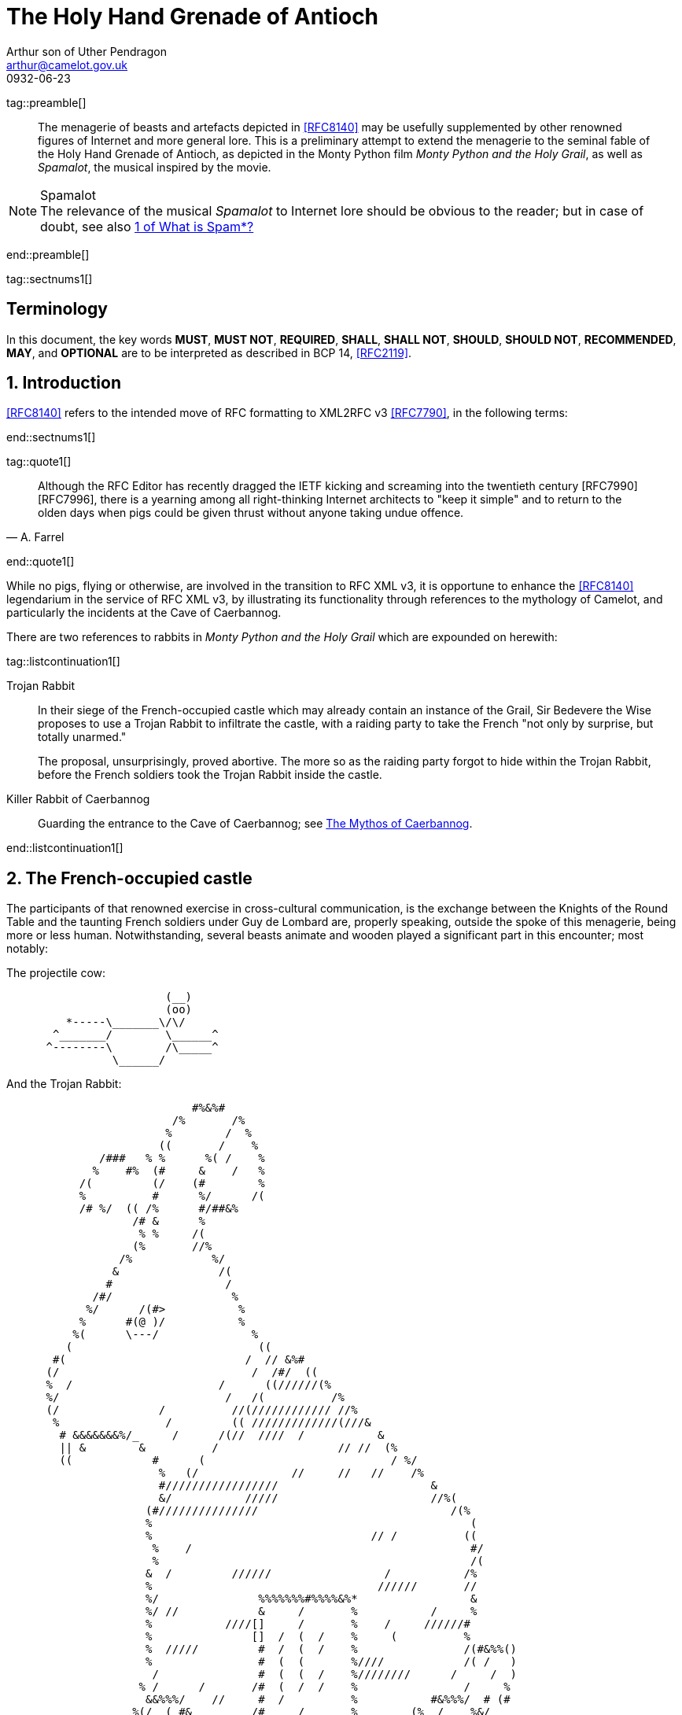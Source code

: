 = The Holy Hand Grenade of Antioch
Arthur son of Uther Pendragon
:doctype: internet-draft
:abbrev: Hand Grenade of Antioch
:updates: 8140
:submission-type: independent
:name: draft-camelot-holy-grenade-00
:status: informational
:consensus: false
:area: General, Operations and Management
:keyword: rabbits, grenades
:ipr: trust200902
:toc-include: true
:sort-refs: true
:link: http://questionthekillerrabbit.tumblr.com preview
:revdate: 0932-06-23
:fullname: Arthur son of Uther Pendragon
:forename_initials: A.
:lastname: Pendragon
:email: arthur@camelot.gov.uk
:organization: Camelot
:uri: http://camelot.gov.uk
:street: Palace\ Camel Lot 1
:city: Camelot
:country: England
:comments: yes
:notedraftinprogress: yes
:smart-quotes: false

[.comment]
tag::preamble[] 
// tag::preamble[]

[abstract]
The menagerie of beasts and artefacts depicted in <<RFC8140>>
may be usefully supplemented by other renowned figures
of Internet and more general lore. This is a preliminary
attempt to extend the menagerie to the seminal fable of the
Holy Hand Grenade of Antioch, as depicted in the Monty Python
film _Monty Python and the Holy Grail_, as well as
_Spamalot_, the musical inspired by the movie.

[NOTE,remove-in-rfc=false]
.Spamalot
The relevance of the musical _Spamalot_ to Internet lore
should be obvious to the reader; but in case of doubt,
see also <<RFC2635,1 of What is Spam*?>>

// end::preamble[]
[.comment]
end::preamble[] 

[.comment]
tag::sectnums1[] 
// tag::sectnums[]

[toc=exclude]
:sectnums!:
== Terminology

In this document, the key words *MUST*, *MUST NOT*, *REQUIRED*,
*SHALL*, *SHALL NOT*, *SHOULD*, *SHOULD NOT*, *RECOMMENDED*, *MAY*, and
*OPTIONAL* are to be interpreted as described in BCP 14, <<RFC2119>>.

:sectnums:
== Introduction

<<RFC8140>> refers to the intended move of RFC formatting to
XML2RFC v3 <<RFC7790>>, in the following terms:

// end::sectnums[]
[.comment]
end::sectnums1[]

[.comment]
tag::quote1[] 
// tag::quote[]

[quote,attribution="A. Farrel"]
____
Although the RFC Editor has recently dragged the IETF kicking and
   screaming into the twentieth century [RFC7990] [RFC7996], there is a
   yearning among all right-thinking Internet architects to "keep it
   simple" and to return to the olden days when pigs could be given
   thrust without anyone taking undue offence.
____

// end::quote[]
[.comment]
end::quote1[]

While no pigs, flying or otherwise, are involved in the transition
to RFC XML v3, it is opportune to enhance the <<RFC8140>> legendarium
in the service of RFC XML v3, by illustrating its functionality
through references to the mythology of Camelot, and particularly
the incidents at the Cave of Caerbannog.

There are two references to rabbits in _Monty Python and the Holy Grail_
which are expounded on herewith:

[.comment]
tag::listcontinuation1[] 
// tag::listcontinuation[]

Trojan Rabbit::
In their siege of the French-occupied castle which may already contain 
an instance of the Grail,
Sir Bedevere the Wise proposes to use a Trojan Rabbit to infiltrate
the castle, with a raiding party to take the French "not only by
surprise, but totally unarmed."
+
The proposal, unsurprisingly, proved abortive. The more so as the
raiding party forgot to hide within the Trojan Rabbit, before the French
soldiers took the Trojan Rabbit inside the castle.
Killer Rabbit of Caerbannog::
Guarding the entrance to the Cave of Caerbannog; see <<caerbannog>>.

// end::listcontinuation[]
[.comment]
end::listcontinuation1[]

== The French-occupied castle

The participants of that renowned exercise in cross-cultural
communication, is the exchange between the Knights of the Round Table
and the taunting French soldiers under Guy de Lombard 
are, properly speaking, outside the spoke of this menagerie,
being more or less human. Notwithstanding, several beasts animate
and wooden played a significant part in this encounter; most notably:

The projectile cow:

....
                        (__)                   
                        (oo)                     
         *-----\_______\/\/                    
       ^_______/        \______^              
      ^--------\        /\_____^              
                \______/                       
                                  
....

And the Trojan Rabbit:

....
                                                                                                                       
                                                                                                   
                            #%&%#                                                                  
                         /%       /%                                                               
                        %        /  %                                                              
                       ((       /    %                                                             
              /###   % %      %( /    %                                                            
             %    #%  (#     &    /   %                                                            
           /(         (/    (#        %                                                            
           %          #      %/      /(                                                            
           /# %/  (( /%      #/##&%                                                              
                   /# &      %                                                                     
                    % %     /(                                                                  
                   (%       //%                                                                    
                 /%            %/                              
                &               /(                                                                 
               #                 /                                                                 
             /#/                  %                                                                
            %/      /(#>           %                                                               
           %      #(@ )/           %                                                              
          %(      \---/              %                                                             
         (                            ((                                                           
       #(                           /  // &%#                                                      
      (/                             /  /#/  ((                                                    
      %  /                      /      ((//////(%                                                  
      %/                         /   /(          /%                                                
      (/               /          //(//////////// //%                                              
       %                /         (( /////////////(///&                                            
        # &&&&&&&%/_     /      /(//  ////  /           &                                          
        || &        &          /                  // //  (%                                        
        ((            #      (                            / %/                                     
                       %   (/              //     //   //    /%                                    
                       #/////////////////                       &                                  
                       &/           /////                       //%(                               
                     (#///////////////                             /(%                             
                     %                                                (                            
                     %                                 // /          ((                            
                      %    /                                          #/                           
                      %                                               /(                           
                     &  /         //////                 /           /%         
                     %                                  //////       //        
                     %/               %%%%%%%#%%%%&%*                 &                             
                     %/ //            &     /       %           /     %                            
                     %           ////[]     /       %    /     //////#                             
                     %               []  /  (  /    %     (          %                             
                     %  /////         #  /  (  /    %                /(#&%%()                      
                     %                #  (  (       %////            /( /   )                      
                      /               #  (  (  /    %////////      /     /  )                      
                    % /      /       /#  (  /  /    %                /     %                       
                     &&%%%/    //     #  /          %           #&%%%/  # (#                       
                   %(/  ( #&         /#     /       %        (%  /    %&/                          
                 /##   /  / #/       []     /    /  &  /    % (  (///   %                          
                 %  /    /   &///    []   / /       %       # (//       #/                         
                (%/  /   (   %&&&&&&&&&&&%%%%##%&%#%#/((((#%%   #/  /   %                          
                 %  (  (    %/                               %  /     /%                           
                  (#     / &/                                 (%// / %)                            
                     (%&%/                                      (%&%/                                   
                                                                                                   
....

[.comment]
tag::aside1[]

// tag:aside[]

****
While the exchange at the French-occupied castle is one of
the more memorable scences of _Monty Python and the Holy Grail_,
the Trojan Rabbit has not reached the same level of cultural
resonance as its more murderous counterpart. Reasons for this
may include:

* Less overall screen-time dedicated to the Trojan Rabbit.
* The Trojan Rabbit as projectile has already been anticipated
by the Cow as projectile.
****

// end::aside[]

[.comment]
end::aside1[]

[.comment]
tag::note1[]
// tag::note[]

[NOTE,source=Author]
.Credits
====
Image courtesy of 
https://manytools.org/hacker-tools/convert-images-to-ascii-art/ 
====

// end::note[]
[.comment]
end::note1[]


[.comment]
tag::comment1[]
// tag::comment[]

The exchange of projectile animals was the beginning of a
long-running fruitful relationship between the British and
the French peoples,
[comment]#TODO: Will need to verify that claim.# which
arguably predates the traditional English enmity with the
French. [comment]#Strictly speaking, the Knights are Welsh.##

[.comment]
--
This document, as it turns out, has a profusion of XML comments.

As expected, they are ignored in any rendering of the document.
--


// end::comment[]
[.comment]
end::comment1[]

[[caerbannog]]
== The Mythos of Caerbannog

The _Cave of Caerbannog_ has been well-established in the mythology of
Camelot (as recounted by Monty Python) as the lair of the Legendary
Black Beast of Arrrghhh, more commonly known today as the
*Killer Rabbit of Caerbannog*. It is the encounter between
the Killer Rabbit of Caerbannog and the Knights of the Round Table,
armed with the Holy Hand Grenade of Antioch, that we recount here
through monospace font and repeated spaces.

=== The Killer Rabbit of Caerbannog

The *Killer Rabbit of Caerbannog*, that most formidable foe of
the Knights and of all that is holy or carrot-like, has been
depicted diversely in lay and in song.

<<killer_bunny,The following depiction>> of the fearsome beast
has been sourced from
http://ascii.co.uk/art/rabbit[RABBIT - ASCII ART], accompanied
by some C code that was certainly not utilised to generate it
(from https://github.com/symisc/ascii_art):

[.comment]
tag::figure1[]
// tag::figure1a[]

[[killer_bunny]]
.Figure 1
====
[alt=Killer Bunny ASCII art]
....

           /\ /|
          |||| |
           \ | \
       _ _ /  @ @
     /    \   =>X<=
   /|      |   /
   \|     /__| |
     \_____\ \__\


unknown
....

[source,c]
----
/* Load an image from disk */
int width, height;
unsigned char *zBlob = AsciiArtLoadImage(argv[1],&width,&height);
if( zBlob == 0 ){
	puts("Cannot load image");
	return;
}
	
/* Allocate a buffer big enough to hold the entire text output */
size_t nBytes = AsciiArtTextBufSize(&sRender, width, height);
unsigned char *zText = malloc(nBytes);
	
/* Finally, process */ 
AsciiArtRender(&sRender, zBlob, &width, &height, zText,1);
/* zBlob[] hold the binary ASCII glyphs now */
----
====


// end::figure1a[]
[.comment]
end::figure1[]

On the beast's encounter with the Knights of the Round Table,
the following personnel engaged with it in combat:

[.comment]
tag::ul1[]
// tag::ul[]

* Killed
** Sir Bors
** Sir Gawain
** Sir Ector
* Soiled Himself
** Sir Robin
* Panicked
** King Arthur
* Employed Ordnance
** The Lector
** Brother Maynard
* Scoffed
** Tim the Enchanter

// end::ul[]
[.comment]
end::ul1[]






(_caer bannog_ being Welsh for "turreted
castle", thus making its title a pun on the English dish "Welsh
rabbit") is the home of the Legendary Black Beast of Arrrghhh
(((Killer Rabbit of Caerbannog)))
(named for the last utterance of anyone who ever saw it). This is
guarded by a monster which is initially unknown. ((King Arthur)) and
his knights are led to the cave by ((Tim the Enchanter)) and find that
they must face its guardian beast.

****
The rabbit scene was shot outside the Tomnadashan mine, a cave 4 miles
(6.5 km) from the Perthshire village of Killin. For the 25th
anniversary DVD, Michael Palin and Terry Jones returned to be
interviewed in front of the cave but they could not remember the
location.
****

[NOTE,display=false,source=Lancelot]
.Tip for the Bridge scene
What is Lancelot's favourite colour? Will come in handy later.

.Dramatis Personae
[grid=all]
|===
|Actor |Role

|Graham Chapman >|King Arthur
|John Cleese >|Tim the Enchanter
.2+|Eric Idle >|Sir Robin
>|Brother Maynard
|Terry Gilliam >|Sir Bors
|Michael Palin >|The Lector
|===

=== Holy Hand Grenade of Antioch

[.comment]
tag::figure2[]

// tag::figure2a[]

[[holy_hand_grenade]]
.Figure 2
[alt=Holy Hand Grenade of Antioch]
....

                          __                         
                         |  | 
                       __|  |__
                      |   /\   |
                      |__ \/ __|
                         |  |                        
                         |  |                         
                         |  |                           
                      ,--'#`--.                       
                      |#######|                       
                   _.-'#######`-._                    
                ,-'###############`-.                 
              ,'#####################`,               
             /#########################\              
            |###########################|             
           |#############################|            
           |#############################|            
           |#############################|            
           |#############################|            
            |###########################|             
             \#########################/              
              `.#####################,'               
                `._###############_,'                 
                   `--..#####..--'      


....

// end::figure2a[]

[.comment]
end::figure2[]


[[sovereign_orb]]
.Figure 2a
====
.Sovereign's Orb
[link=https://en.wikipedia.org/wiki/File:British_Sovereigns_Orb.jpg,align=right]
image::https://en.wikipedia.org/wiki/File:British_Sovereigns_Orb.jpg[Orb,124,135]
====

The solution to the impasse at the Cave of Caerbannog was provided
by the successful deployment of the *Holy Hand Grenade of Antioch*.
Any similarity between the Holy Hand Grenade of Antioch and the
mythical _Holy Spear of Antioch_ is purely intention; any similarity
between the Holy Hand Grenade of Antioch and the
_Sovereign's Orb of the United Kingdom_ is purely fortuitous.

[.comment]
tag::dl1[]
// tag::dl[]

Holy Hand Grenade of Antioch::
  Ordnance deployed by Brother Maynard under the incantation of a lector,
  in order to dispense with the Foes of the Virtuous.
Holy Spear of Antioch::
  A supposed relic of the crucifixion of Jesus Christ, this is one of at least 
  four claimed instances of the lance that pierces Christ's side. Its
  historical significance lies in inspiring crusaders to continue their
  siege of Antioch in 1098.
Sovereign's Orb of the United Kingdom::
  Part of the Crown Jewels of the United Kingdom, the Sovereign's Orb
  is a hollow gold sphere set with jewels and topped with a cross. It was
  made for Charles II in 1661.

// end::dl[]
[.comment]
end::dl1[]

The Holy Hand
Grenade is described as one of the "sacred relics" carried by Brother
Maynard. Despite its ornate appearance and long-winded instructions,
it functions much the same as any other hand grenade. At King Arthur's
prompting, instructions for its use are read aloud from the fictitious
_Book of Armaments_, Chapter 2, verses 9-21.

NOTE: Verses parodying the King James Bible and the Athanasian Creed.

[keep-with-previous=true]
[quote,Book of Armaments 2:9-21,
  https://genius.com/Monty-python-holy-hand-grenade-of-antioch-lyrics]
And Saint Attila raised the hand grenade up on high, saying,
"O *LORD*, bless this Thy hand grenade that with it Thou
[bcp14]#mayest# blow Thine enemies to tiny bits, in Thy mercy." And
the *LORD* did grin and
the people did feast upon the lambs and sloths and carp and anchovies
and orangutans and breakfast cereals, and fruit bats and large chu...
[At this point, the friar is urged by ((Brother Maynard)) to
"skip a bit, brother"]... And the *LORD* spake, saying, "First
[bcp14]#shalt# thou take out the Holy Pin, then [bcp14]#shalt# thou
count to three, no more, no less. Three
[bcp14]#shall# be the number thou [bcp14]#shalt# count, and the number
of the counting [bcp14]#shall# be three. Four [bcp14]#shalt# thou not
count, neither count thou two,
excepting that thou then proceed to three. Five is right out. Once
the number three, being the third number, be reached, then lobbest
thou thy Holy Hand Grenade of Antioch towards thy foe, who being
naughty in My sight, [bcp14]#shall# snuff it."

The instructions in the _Book of Armaments_ on the proper deployment of
the Holy Hand Grenade of Antioch may be summarised as follows:

[.comment]
tag::ol1[]
// tag::ol[]

. Preamble: St Attila Benediction
. Feast of the People on Sundry Foods
** Lambs
** Sloths
** Carp
** Anchovies
** Orangutangs
** Breakfast Cereals
** Fruit Bats
** _et hoc genus omne_
. Take out the Holy Pin
. The Count
[upperalpha]
.. Count is to Three: no more, no less
.. Not Four
.. Nor Two, except if the count then proceeds to Three
.. Five is Right Out
. Lob the Holy Hand Grenade of Antioch towards the Foe
. The Foe, being naughty in the *LORD's* sight, [bcp14]#shall# snuff it

// end::ol[]
[.comment]
end::ol1[]

This could also be represented in pseudocode as follows:

[.comment]
tag::listcontinuationblock1[]
// tag::listcontinuationblock[]

. Take out the Holy Pin
. The Count
+
----
integer count;
for count := 1 step 1 until 3 do
  say(count)
comment Five is Right Out
----
. Lob the Holy Hand Grenade of Antioch towards the Foe
. Foe snuffs it

// end::listcontinuationblock[]
[.comment]
end::listcontinuationblock1[]




=== Code Example

.Sample Python program
[source,python,align=center]
----
ready = True
if ready:
    print("Hello World!")
----


[bibliography]
== Normative References
++++
<reference anchor="RFC2119"
    target="https://www.rfc-editor.org/info/rfc2119">
  <front>
    <title>Key words for use in RFCs to Indicate
      Requirement Levels</title>
    <author initials="S." surname="Bradner" fullname="S. Bradner">
      <organization/>
    </author>
    <date year="1997" month="March"/>
  </front>
  <seriesInfo name="BCP" value="14"/>
  <seriesInfo name="RFC" value="2119"/>
  <seriesInfo name="DOI" value="10.17487/RFC2119"/>
</reference>
++++

[bibliography]
== Informative References
++++
<reference anchor="RFC2635"
    target="https://www.rfc-editor.org/info/rfc2635">
  <front>
    <title>DON'T SPEW A Set of Guidelines for Mass Unsolicited
    Mailings and Postings (spam*)</title>
    <author initials="S." surname="Hambridge" fullname="S. Hambridge">
      <organization />
    </author>
    <author initials="A." surname="Lunde" fullname="A. Lunde">
      <organization />
    </author>
    <date year="1999" month="June" />
  </front>
  <seriesInfo name="FYI" value="35" />
  <seriesInfo name="RFC" value="2635" />
  <seriesInfo name="DOI" value="10.17487/RFC2635" />
</reference>

<reference anchor="RFC7990" target="https://www.rfc-editor.org/info/rfc7990">
<front>
<title>RFC Format Framework</title>
<author initials="H." surname="Flanagan" fullname="H. Flanagan">
<organization/>
</author>
<date year="2016" month="December"/>
</front>
<seriesInfo name="RFC" value="7990"/>
<seriesInfo name="DOI" value="10.17487/RFC7990"/>
</reference>

<reference anchor="RFC8140" target="https://www.rfc-editor.org/info/rfc8140">
<front>
<title>
The Arte of ASCII: Or, An True and Accurate Representation of an Menagerie 
of Thynges Fabulous and Wonderful in Ye Forme of Character
</title>
<author initials="A." surname="Farrel" fullname="A. Farrel">
<organization/>
</author>
<date year="2017" month="April"/>
</front>
<seriesInfo name="RFC" value="8140"/>
<seriesInfo name="DOI" value="10.17487/RFC8140"/>
</reference>
++++

